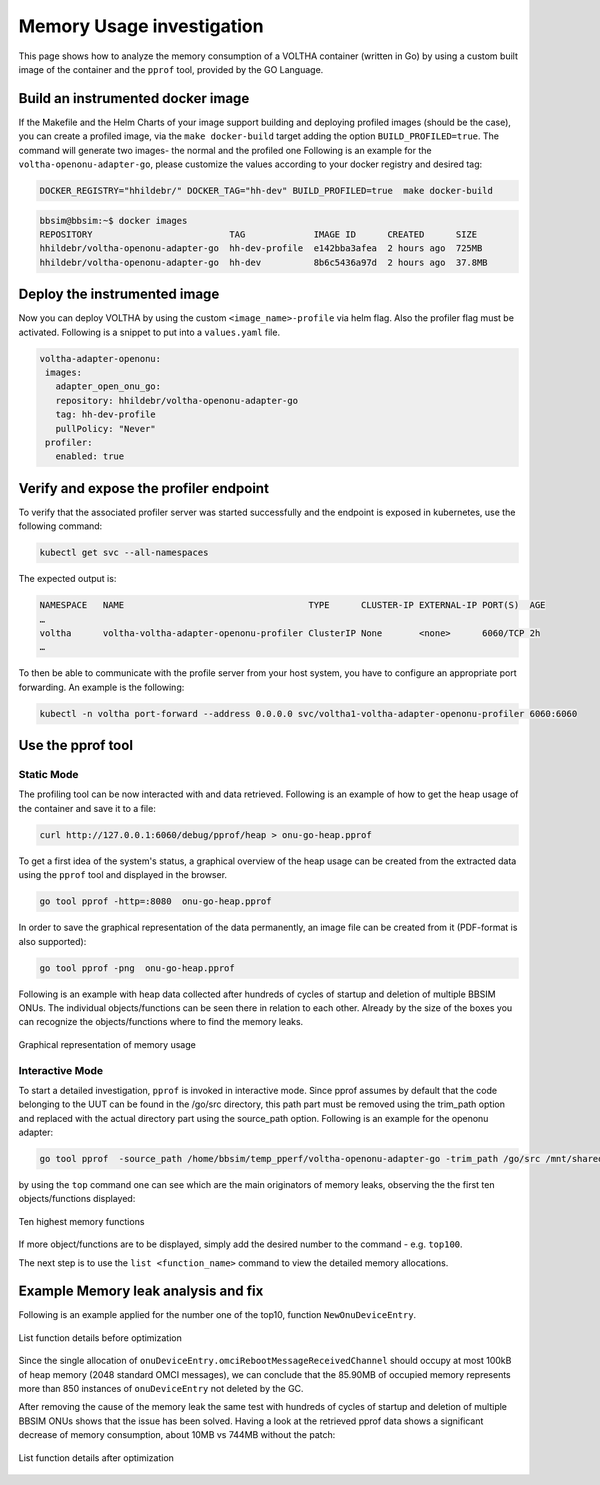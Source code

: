 Memory Usage investigation
==========================

This page shows how to analyze the memory consumption of a VOLTHA container (written in Go) by using a
custom built image of the container and the ``pprof`` tool, provided by the GO Language.


Build an instrumented docker image
----------------------------------

If the Makefile and the Helm Charts of your image support building and deploying profiled images (should be the case),
you can create a profiled image, via the ``make docker-build`` target adding the option ``BUILD_PROFILED=true``.
The command will generate two images- the normal and the profiled one
Following is an example for the ``voltha-openonu-adapter-go``, please customize the values according to your
docker registry and desired tag:

.. code:: bash

  DOCKER_REGISTRY="hhildebr/" DOCKER_TAG="hh-dev" BUILD_PROFILED=true  make docker-build

.. code:: bash

  bbsim@bbsim:~$ docker images
  REPOSITORY                          TAG             IMAGE ID      CREATED      SIZE
  hhildebr/voltha-openonu-adapter-go  hh-dev-profile  e142bba3afea  2 hours ago  725MB
  hhildebr/voltha-openonu-adapter-go  hh-dev          8b6c5436a97d  2 hours ago  37.8MB

Deploy the instrumented image
-----------------------------

Now you can deploy VOLTHA by using the custom ``<image_name>-profile`` via helm flag.
Also the profiler flag must be activated.
Following is a snippet to put into a ``values.yaml`` file.

.. code:: bash

 voltha-adapter-openonu:
  images:
    adapter_open_onu_go:
    repository: hhildebr/voltha-openonu-adapter-go
    tag: hh-dev-profile
    pullPolicy: "Never"
  profiler:
    enabled: true

Verify and expose the profiler endpoint
---------------------------------------

To verify that the associated profiler server was started successfully and the endpoint is exposed in kubernetes,
use the following command:

.. code:: bash

  kubectl get svc --all-namespaces

The expected output is:

.. code:: bash

  NAMESPACE   NAME                                   TYPE      CLUSTER-IP EXTERNAL-IP PORT(S)  AGE
  …
  voltha      voltha-voltha-adapter-openonu-profiler ClusterIP None       <none>      6060/TCP 2h
  …

To then be able to communicate with the profile server from your host system, you have to configure an
appropriate port forwarding. An example is the following:

.. code:: bash

  kubectl -n voltha port-forward --address 0.0.0.0 svc/voltha1-voltha-adapter-openonu-profiler 6060:6060

Use the pprof tool
------------------

Static Mode
^^^^^^^^^^^

The profiling tool can be now interacted with and data retrieved.
Following is an example of how to get the heap usage of the container and save it to a file:

.. code:: bash

  curl http://127.0.0.1:6060/debug/pprof/heap > onu-go-heap.pprof

To get a first idea of the system's status, a graphical overview of the heap usage can be created from the extracted
data using the ``pprof`` tool and displayed in the browser.

.. code:: bash

  go tool pprof -http=:8080  onu-go-heap.pprof

In order to save the graphical representation of the data permanently, an image file can be created from it
(PDF-format is also supported):

.. code:: bash

  go tool pprof -png  onu-go-heap.pprof

Following is an example with heap data collected after hundreds of cycles of startup and deletion
of multiple BBSIM ONUs. The individual objects/functions can be seen there in relation to each other.
Already by the size of the boxes you can recognize the objects/functions where to find the memory leaks.

.. figure:: ../_static/1_graph_with_mem_leak.png
   :alt: Graphical representation of memory usage
   :width: 70%
   :align: center

   Graphical representation of memory usage

Interactive Mode
^^^^^^^^^^^^^^^^

To start a detailed investigation, ``pprof`` is invoked in interactive mode.
Since pprof assumes by default that the code belonging to the UUT can be found in the /go/src directory,
this path part must be removed using the trim_path option and replaced with the actual directory part using
the source_path option.
Following is an example for the openonu adapter:

.. code:: bash

  go tool pprof  -source_path /home/bbsim/temp_pperf/voltha-openonu-adapter-go -trim_path /go/src /mnt/shared/onu-go-heap.pprof

by using the ``top`` command one can see which are the main originators of memory leaks,
observing the the first ten objects/functions displayed:

.. figure:: ../_static/2_top_with_mem_leak.png
   :alt: Ten highest memory functions
   :width: 80%
   :align: center

   Ten highest memory functions

If more object/functions are to be displayed, simply add the desired number to the command - e.g. ``top100``.


The next step is to use the ``list <function_name>`` command to view the detailed memory allocations.

Example Memory leak analysis and fix
------------------------------------
Following is an example applied for the number one of the top10, function ``NewOnuDeviceEntry``.

.. figure:: ../_static/3_list_with_mem_leak.png
   :alt: List function details before optimization
   :width: 80%
   :align: center

   List function details before optimization

Since the single allocation of ``onuDeviceEntry.omciRebootMessageReceivedChannel`` should occupy at most 100kB of
heap memory (2048 standard OMCI messages), we can conclude that the 85.90MB of occupied memory represents more
than 850 instances of ``onuDeviceEntry`` not deleted by the GC.

After removing the cause of the memory leak the same test with hundreds of cycles of startup and deletion of multiple
BBSIM ONUs shows that the issue has been solved. Having a look at the retrieved pprof data shows a significant
decrease of memory consumption, about 10MB vs 744MB without the patch:

.. figure:: ../_static/4_top_without_mem_leak.png
   :alt: List function details after optimization
   :width: 70%
   :align: center

   List function details after optimization
